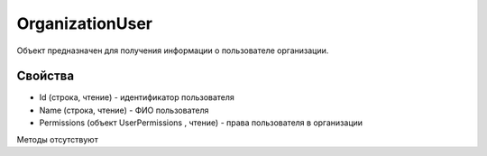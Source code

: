 ﻿OrganizationUser
================

Объект предназначен для получения информации о пользователе организации.

Свойства
--------

-  Id (строка, чтение) - идентификатор пользователя
-  Name (строка, чтение) - ФИО пользователя
-  Permissions (объект UserPermissions , чтение) - права пользователя в
   организации

Методы отсутствуют
